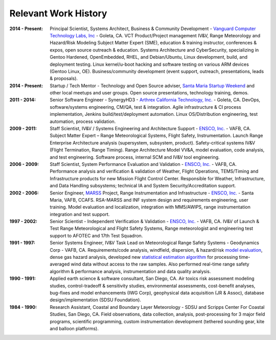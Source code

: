 Relevant Work History
---------------------

:2014 - Present: Principal Scientist, Systems Architect, Business & Community Development -
  `Vanguard Computer Technology Labs, Inc`_ - Goleta, CA.  VCT Product/Project
  management IV&V, Range Meteorology and Hazard/Risk Modeling Subject Matter Expert
  (SME), education & training instructor, conferences & expos, open source
  outreach & education.  Systems Architecture and CyberSecurity, specializing
  in Gentoo Hardened, OpenEmbedded, RHEL, and Debian/Ubuntu, Linux development,
  build, and deployment testing.  Linux kernel/u-boot hacking and software testing
  on various ARM devices (Gentoo Linux, OE).  Business/community development (event
  support, outreach, presentations, leads & proposals).

:2014 - Present: Startup / Tech Mentor - Technology and Open Source adviser,
  `Santa Maria Startup Weekend`_ and other local meetups and user groups.
  Open source presentations, technology training, demos.

:2011 - 2014: Senior Software Engineer - SynergyHD3 -
  `Arthrex California Technology, Inc.`_ - Goleta, CA. DevOps, software/systems
  engineering, CM/QA, test & integration. Agile infrastructure & CI process
  implementation, Jenkins build/test/deployment automation. Linux OS/Distribution
  engineering, test automation, process validation.

:2009 - 2011: Staff Scientist, IV&V / Systems Engineering and Architecture Support -
  `ENSCO, Inc.`_ - VAFB, CA.  Subject Matter Expert – Range Meteorological Systems,
  Flight Safety, Instrumentation. Launch Range Enterprise Architecture analysis
  (supersystem, subsystem, product). Safety-critical systems IV&V (Flight Termination,
  Range Timing). Range Architecture Model VV&A, model evaluation, code analysis,
  and test engineering. Software process, internal SCM and IV&V tool engineering.

:2006 - 2009: Staff Scientist, System Performance Evaluation and Validation - 
  `ENSCO, Inc.`_ - VAFB, CA. Performance analysis and verification & validation of
  Weather, Flight Operations, TEMS/Timing and Infrastructure products for new
  Mission Flight Control Center. Responsible for Weather, Infrastructure, and
  Data Handling subsystems; technical IA and System Security/Accreditation support.

:2002 - 2006: Senior Engineer, `MARSS`_ Project, Range Instrumentation and 
  Infrastructure - `ENSCO, Inc.`_ - Santa Maria, VAFB, CCAFS.
  RSA-MARSS and INF system design and requirements engineering, user training.
  Model evaluation and localization, integration with MM5/AWIPS, range
  instrumentation integration and test support.

:1997 - 2002: Senior Scientist - Independent Verification & Validation -
  `ENSCO, Inc.`_ - VAFB, CA. IV&V of Launch & Test Range Meteorological and
  Flight Safety Systems, Range meteorologist and engineering test support to
  AFOTEC and 17th Test Squadron.

:1991 - 1997: Senior Systems Engineer, IV&V Task Lead on Meteorological Range 
  Safety Systems - Geodynamics Corp - VAFB, CA. Requirements/code analysis,
  windfield, dispersion, & hazard/risk `model evaluation`_, dense gas hazard analysis,
  developed new `statistical estimation algorithm`_ for processing time-averaged
  wind data without access to the raw samples. Also performed real-time range safety
  algorithm & performance analysis, instrumentation and data quality analysis.

:1990 - 1991: Applied earth science & software consultant, San Diego, CA.
  Air toxics risk assessment modeling studies, control-tradeoff & sensitivity 
  studies, environmental assessments, cost-benefit analyses, bug-fixes and
  model enhancements (IWG Corp), geophysical data acquisition (JR & Assoc),
  database design/implementation (SDSU Foundation).

:1984 - 1990: Research Assistant, Coastal and Boundary Layer Meteorology - SDSU
  and Scripps Center For Coastal Studies, San Diego, CA.  Field observations,
  data collection, analysis, post-processing for 3 major field programs,
  scientific programming, custom instrumentation development (tethered
  sounding gear, kite and balloon platforms).

.. _Santa Maria Startup Weekend: http://santamaria.startupweekend.org/
.. _Vanguard Computer Technology Labs, Inc: http://www.vctlabs.com
.. _Arthrex California Technology, Inc.: http://www.arthrex.com
.. _ENSCO, Inc.: http://www.ensco.com
.. _MARSS: https://www.researchgate.net/publication/270616408_P22_The_Meteorological_And_Range_Safety_Support_MARSS_system_a_GIS-based_tool_for_launch_area_hazard_prediction_and_visualization?ev=prf_pub
.. _model evaluation: https://www.researchgate.net/publication/294263780_Physical_Thermodynamic_Properties_of_Hypergolic_Propellants_A_Review_and_Update
.. _statistical estimation algorithm: https://www.researchgate.net/publication/270616420_P114_A_MINIMUM_VARIANCE_APPROACH_TO_ESTIMATING_WIND_DIRECTION_STATISTICS

